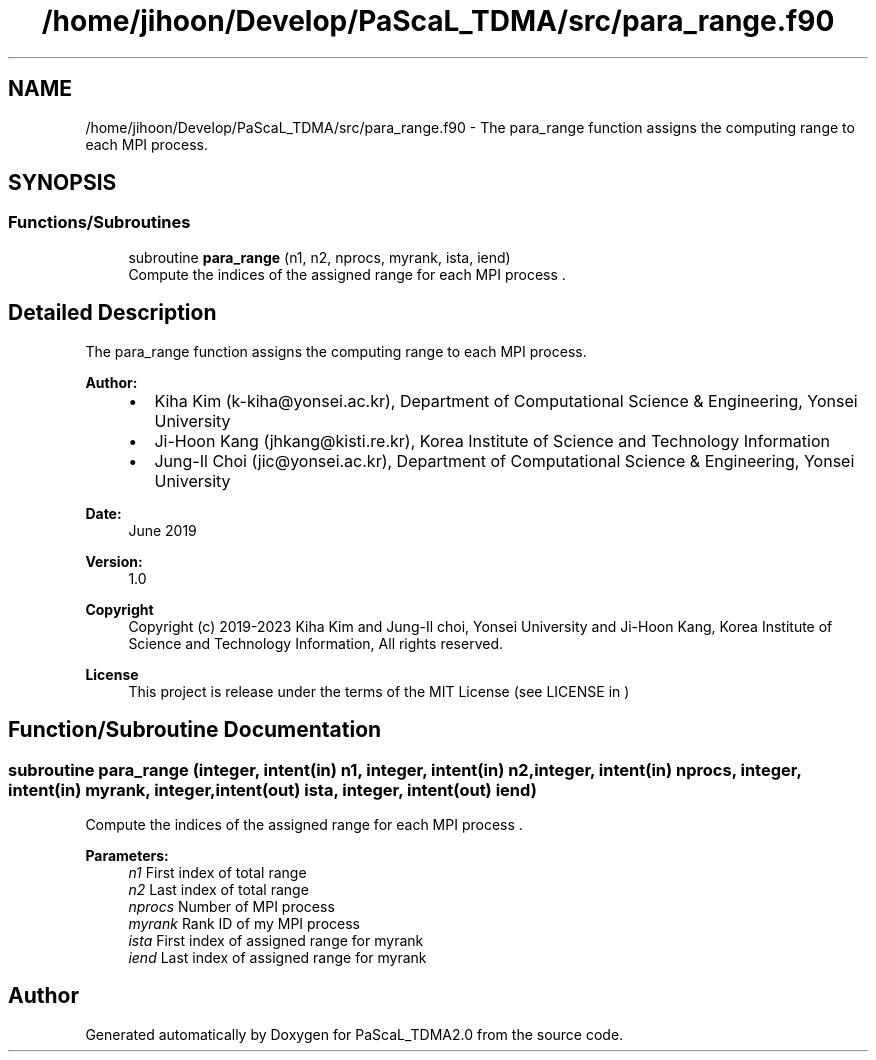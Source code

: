 .TH "/home/jihoon/Develop/PaScaL_TDMA/src/para_range.f90" 3 "Wed Apr 26 2023" "PaScaL_TDMA2.0" \" -*- nroff -*-
.ad l
.nh
.SH NAME
/home/jihoon/Develop/PaScaL_TDMA/src/para_range.f90 \- The para_range function assigns the computing range to each MPI process\&.  

.SH SYNOPSIS
.br
.PP
.SS "Functions/Subroutines"

.in +1c
.ti -1c
.RI "subroutine \fBpara_range\fP (n1, n2, nprocs, myrank, ista, iend)"
.br
.RI "Compute the indices of the assigned range for each MPI process \&. "
.in -1c
.SH "Detailed Description"
.PP 
The para_range function assigns the computing range to each MPI process\&. 


.PP
\fBAuthor:\fP
.RS 4

.IP "\(bu" 2
Kiha Kim (k-kiha@yonsei.ac.kr), Department of Computational Science & Engineering, Yonsei University
.IP "\(bu" 2
Ji-Hoon Kang (jhkang@kisti.re.kr), Korea Institute of Science and Technology Information
.IP "\(bu" 2
Jung-Il Choi (jic@yonsei.ac.kr), Department of Computational Science & Engineering, Yonsei University
.PP
.RE
.PP
\fBDate:\fP
.RS 4
June 2019 
.RE
.PP
\fBVersion:\fP
.RS 4
1\&.0 
.RE
.PP
\fBCopyright\fP
.RS 4
Copyright (c) 2019-2023 Kiha Kim and Jung-Il choi, Yonsei University and Ji-Hoon Kang, Korea Institute of Science and Technology Information, All rights reserved\&. 
.RE
.PP
\fBLicense \fP
.RS 4
This project is release under the terms of the MIT License (see LICENSE in ) 
.RE
.PP

.SH "Function/Subroutine Documentation"
.PP 
.SS "subroutine para_range (integer, intent(in) n1, integer, intent(in) n2, integer, intent(in) nprocs, integer, intent(in) myrank, integer, intent(out) ista, integer, intent(out) iend)"

.PP
Compute the indices of the assigned range for each MPI process \&. 
.PP
\fBParameters:\fP
.RS 4
\fIn1\fP First index of total range 
.br
\fIn2\fP Last index of total range 
.br
\fInprocs\fP Number of MPI process 
.br
\fImyrank\fP Rank ID of my MPI process 
.br
\fIista\fP First index of assigned range for myrank 
.br
\fIiend\fP Last index of assigned range for myrank 
.RE
.PP

.SH "Author"
.PP 
Generated automatically by Doxygen for PaScaL_TDMA2\&.0 from the source code\&.
